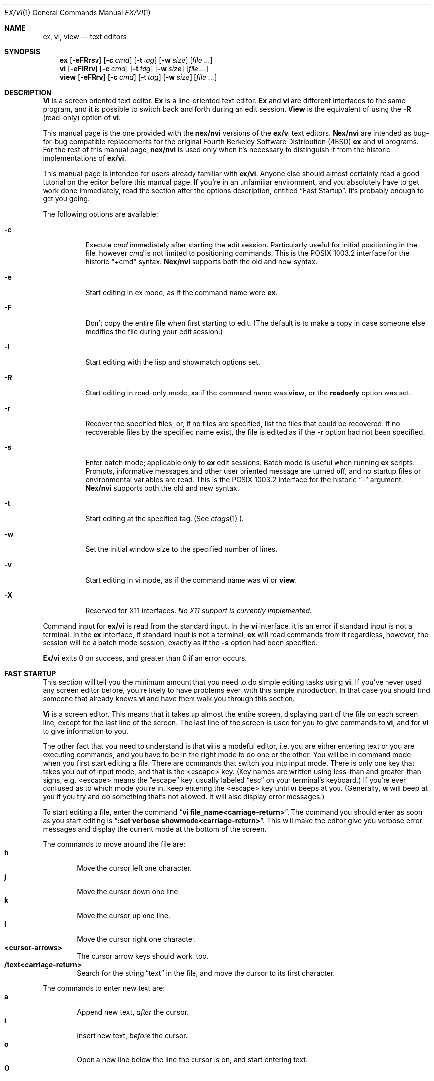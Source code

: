 .\" Copyright (c) 1994
.\"     The Regents of the University of California.  All rights reserved.
.\" Copyright (c) 1994, 1995
.\"	Keith Bostic.  All rights reserved.
.\"
.\" %sccs.include.redist.roff%
.\"
.\"     $Id: vi.1,v 8.37 1996/05/16 09:12:25 bostic Exp $ (Berkeley) $Date: 1996/05/16 09:12:25 $
.\"
.Dd "%Q%"
.Dt EX/VI 1
.Os
.Sh NAME
.Nm ex, vi, view
.Nd text editors
.Sh SYNOPSIS
.Nm \&ex
.Op Fl eFRrsv
.Op Fl c Ar cmd
.Op Fl t Ar tag
.Op Fl w Ar size
.\".Op Fl X Ar \&aw
.Op Ar "file ..."
.Nm \&vi
.Op Fl eFlRrv
.Op Fl c Ar cmd
.Op Fl t Ar tag
.Op Fl w Ar size
.\".Op Fl X Ar \&aw
.Op Ar "file ..."
.Nm view
.Op Fl eFRrv
.Op Fl c Ar cmd
.Op Fl t Ar tag
.Op Fl w Ar size
.\".Op Fl X Ar \&aw
.Op Ar "file ..."
.Sh DESCRIPTION
.Nm \&Vi
is a screen oriented text editor.
.Nm \&Ex
is a line-oriented text editor.
.Nm \&Ex
and
.Nm \&vi
are different interfaces to the same program,
and it is possible to switch back and forth during an edit session.
.Nm View
is the equivalent of using the
.Fl R
(read-only) option of
.Nm \&vi .
.Pp
This manual page is the one provided with the
.Nm nex/nvi
versions of the
.Nm ex/vi
text editors.
.Nm Nex/nvi
are intended as bug-for-bug compatible replacements for the original
Fourth Berkeley Software Distribution (4BSD)
.Nm \&ex
and
.Nm \&vi
programs.
For the rest of this manual page,
.Nm nex/nvi
is used only when it's necessary to distinguish it from the historic
implementations of
.Nm ex/vi .
.Pp
This manual page is intended for users already familiar with
.Nm ex/vi .
Anyone else should almost certainly read a good tutorial on the
editor before this manual page.
If you're in an unfamiliar environment, and you absolutely have to
get work done immediately, read the section after the options
description, entitled
.Dq "Fast Startup" .
It's probably enough to get you going.
.Pp
The following options are available:
.Bl -tag -width Ds 
.It Fl c
Execute
.Ar cmd
immediately after starting the edit session.
Particularly useful for initial positioning in the file, however
.Ar cmd
is not limited to positioning commands.
This is the POSIX 1003.2 interface for the historic
.Dq "+cmd"
syntax.
.Nm Nex/nvi
supports both the old and new syntax.
.It Fl e
Start editing in ex mode, as if the command name were
.Nm \&ex .
.It Fl F
Don't copy the entire file when first starting to edit.
(The default is to make a copy in case someone else modifies
the file during your edit session.)
.It Fl l
Start editing with the lisp and showmatch options set.
.It Fl R
Start editing in read-only mode, as if the command name was
.Nm view ,
or the
.Sy readonly
option was set.
.It Fl r
Recover the specified files, or, if no files are specified,
list the files that could be recovered.
If no recoverable files by the specified name exist,
the file is edited as if the
.Fl r
option had not been specified.
.It Fl s
Enter batch mode; applicable only to
.Nm \&ex
edit sessions.
Batch mode is useful when running
.Nm \&ex
scripts.
Prompts, informative messages and other user oriented message
are turned off,
and no startup files or environmental variables are read.
This is the POSIX 1003.2 interface for the historic
.Dq \&\-
argument.
.Nm \&Nex/nvi
supports both the old and new syntax.
.It Fl t
Start editing at the specified tag.
(See
.Xr ctags 1 ).
.It Fl w
Set the initial window size to the specified number of lines.
.It Fl v
Start editing in vi mode, as if the command name was
.Nm \&vi
or
.Nm view .
.It Fl X
Reserved for X11 interfaces.
.Em "No X11 support is currently implemented."
.El
.Pp
Command input for
.Nm ex/vi
is read from the standard input.
In the
.Nm \&vi
interface, it is an error if standard input is not a terminal.
In the
.Nm \&ex
interface, if standard input is not a terminal,
.Nm \&ex
will read commands from it regardless, however, the session will be a
batch mode session, exactly as if the
.Fl s
option had been specified.
.Pp
.Nm Ex/vi
exits 0 on success, and greater than 0 if an error occurs.
.Sh FAST STARTUP
This section will tell you the minimum amount that you need to
do simple editing tasks using
.Nm \&vi .
If you've never used any screen editor before, you're likely to have
problems even with this simple introduction.
In that case you should find someone that already knows
.Nm \&vi
and have them walk you through this section.
.Pp
.Nm \&Vi
is a screen editor.
This means that it takes up almost the entire screen, displaying part
of the file on each screen line, except for the last line of the screen.
The last line of the screen is used for you to give commands to
.Nm \&vi ,
and for
.Nm \&vi
to give information to you.
.Pp
The other fact that you need to understand is that
.Nm \&vi
is a modeful editor, i.e. you are either entering text or you
are executing commands, and you have to be in the right mode
to do one or the other.
You will be in command mode when you first start editing a file.
There are commands that switch you into input mode.
There is only one key that takes you out of input mode,
and that is the <escape> key.
(Key names are written using less-than and greater-than signs, e.g.
<escape> means the
.Dq escape
key, usually labeled
.Dq esc
on your terminal's keyboard.)
If you're ever confused as to which mode you're in,
keep entering the <escape> key until
.Nm \&vi
beeps at you.
(Generally,
.Nm \&vi
will beep at you if you try and do something that's not allowed.
It will also display error messages.)
.Pp
To start editing a file, enter the command
.Dq Li "vi file_name<carriage-return>" .
The command you should enter as soon as you start editing is
.Dq Li ":set verbose showmode<carriage-return>" .
This will make the editor give you verbose error messages and display
the current mode at the bottom of the screen.
.Pp
The commands to move around the file are:
.Bl -tag -width XXXX -compact
.It Sy h
Move the cursor left one character.
.It Sy j
Move the cursor down one line.
.It Sy k
Move the cursor up one line.
.It Sy l
Move the cursor right one character.
.It Sy <cursor-arrows>
The cursor arrow keys should work, too.
.It Sy /text<carriage-return>
Search for the string
.Dq text
in the file, and move the cursor to its first character.
.El
.Pp
The commands to enter new text are:
.Bl -tag -width XXXX -compact
.It Sy a
Append new text,
.Em after
the cursor.
.It Sy i
Insert new text,
.Em before
the cursor.
.It Sy o
Open a new line below the line the cursor is on, and start
entering text.
.It Sy O
Open a new line above the line the cursor is on, and start
entering text.
.It Sy <escape>
Once you've entered input mode using the one of the
.Sy \&a ,
.Sy \&i ,
.Sy \&O ,
or 
.Sy \&o
commands, use
.Sy <escape>
to quit entering text and return to command mode.
.El
.Pp
The commands to copy text are:
.Bl -tag -width XXXX -compact
.It Sy yy
Copy the line the cursor is on.
.It Sy p
Append the copied line after the line the cursor is on.
.El
.Pp
The commands to delete text are:
.Bl -tag -width XXXX -compact
.It Sy dd
Delete the line the cursor is on.
.It Sy x
Delete the character the cursor is on.
.El
.Pp
The commands to write the file are:
.Bl -tag -width XXXX -compact
.It Sy :w<carriage-return>
Write the file back to the file with the name that you originally used
as an argument on the
.Nm \&vi
command line.
.It Sy :w file_name<carriage-return>
Write the file back to the file with the name
.Dq file_name .
.El
.Pp
The commands to quit editing and exit the editor are:
.Bl -tag -width XXXX -compact
.It Sy :q<carriage-return>
Quit editing and leave vi (if you've modified the file, but not
saved your changes,
.Nm \&vi
will refuse to quit).
.It Sy :q!<carriage-return>
Quit, discarding any modifications that you may have made.
.El
.Pp
One final caution.
Unusual characters can take up more than one column on the screen,
and long lines can take up more than a single screen line.
The above commands work on
.Dq physical
characters and lines, i.e. they affect the entire line no matter
how many screen lines it takes up and the entire character no matter
how many screen columns it takes up.
.Sh VI COMMANDS
The following section describes the commands available in the command
mode of the
.Nm \&vi
editor.
In each entry below, the tag line is a usage synopsis for the command
character.
.sp
.Bl -tag -width "XXXX" -compact
.It Sy "[count] <control-A>"
Search forward
.Li count
times for the current word.
.It Sy "[count] <control-B>"
Page backwards
.Li count
screens.
.It Sy "[count] <control-D>"
Scroll forward
.Li count
lines.
.It Sy "[count] <control-E>"
Scroll forward
.Li count
lines, leaving the current line and column as is, if possible.
.It Sy "[count] <control-F>"
Page forward
.Li count
screens.
.It Sy "<control-G>"
Display the file information.
.It Sy "<control-H>"
.It Sy "[count] h"
Move the cursor back
.Li count
characters in the current line.
.It Sy "[count] <control-J>"
.It Sy "[count] <control-N>"
.It Sy "[count] j"
Move the cursor down
.Li count
lines without changing the current column.
.It Sy "<control-L>"
.It Sy "<control-R>"
Repaint the screen.
.It Sy "[count] <control-M>"
.It Sy "[count] +"
Move the cursor down
.Li count
lines to the first nonblank character of that line.
.It Sy "[count] <control-P>"
.It Sy "[count] k"
Move the cursor up
.Li count
lines, without changing the current column.
.It Sy "<control-T>"
Return to the most recent tag context.
.It Sy "<control-U>"
Scroll backwards
.Li count
lines.
.It Sy "<control-W>"
Switch to the next lower screen in the window, or, to the first
screen if there are no lower screens in the window.
.It Sy "<control-Y>"
Scroll backwards
.Li count
lines, leaving the current line and column as is, if possible.
.It Sy "<control-Z>"
Suspend the current editor session.
.It Sy "<escape>"
Execute
.Nm \&ex
commands or cancel partial commands.
.It Sy "<control-]>"
Push a tag reference onto the tag stack.
.It Sy "<control-^>"
Switch to the most recently edited file.
.It Sy "[count] <space>"
.It Sy "[count] l"
Move the cursor forward
.Li count
characters without changing the current line.
.It Sy "[count] ! motion shell-argument(s)"
Replace text with results from a shell command.
.It Sy "[count] # #|+|-"
Increment or decrement the cursor number.
.It Sy "[count] $"
Move the cursor to the end of a line.
.It Sy "%"
Move to the matching character.
.It Sy "&"
Repeat the previous substitution command on the current line.
.It Sy "'<character>"
.It Sy "`<character>"
Return to a context marked by the character
.Li <character> .
.It Sy "[count] ("
Back up
.Li count
sentences.
.It Sy "[count] )"
Move forward
.Li count
sentences.
.It Sy "[count] ,"
Reverse find character
.Li count
times.
.It Sy "[count] -"
Move to first nonblank of the previous line,
.Li count
times.
.It Sy "[count] ."
Repeat the last
.Nm \&vi
command that modified text.
.It Sy "/RE<carriage-return>"
.It Sy "/RE/ [offset]<carriage-return>"
.It Sy "?RE<carriage-return>"
.It Sy "?RE? [offset]<carriage-return>"
.It Sy "N"
.It Sy "n"
Search forward or backward for a regular expression.
.It Sy "0"
Move to the first character in the current line.
.It Sy ":"
Execute an ex command.
.It Sy "[count] ;"
Repeat the last character find
.Li count
times.
.It Sy "[count] < motion"
.It Sy "[count] > motion"
Shift lines left or right.
.It Sy "@ buffer"
Execute a named buffer.
.It Sy "[count] A"
Enter input mode, appending the text after the end of the line.
.It Sy "[count] B"
Move backwards
.Li count
bigwords.
.It Sy "[buffer] [count] C"
Change text from the current position to the end-of-line.
.It Sy "[buffer] D"
Delete text from the current position to the end-of-line.
.It Sy "[count] E"
Move forward
.Li count
end-of-bigwords.
.It Sy "[count] F <character>"
Search
.Li count
times backward through the current line for
.Li <character> .
.It Sy "[count] G"
Move to line
.Li count ,
or the last line of the file if
.Li count
not specified.
.It Sy "[count] H"
Move to the screen line
.Li "count - 1"
lines below the top of the screen.
.It Sy "[count] I"
Enter input mode, inserting the text at the beginning of the line.
.It Sy "[count] J"
Join lines.
.It Sy "[count] L"
Move to the screen line
.Li "count - 1"
lines above the bottom of the screen.
.It Sy " M"
Move to the screen line in the middle of the screen.
.It Sy "[count] O"
Enter input mode, appending text in a new line above the current line.
.It Sy "[buffer] P"
Insert text from a buffer.
.It Sy "Q"
Exit
.Nm \&vi
(or visual) mode and switch to
.Nm \&ex
mode.
.It Sy "[count] R"
Enter input mode, replacing the characters in the current line.
.It Sy "[buffer] [count] S"
Substitute
.Li count
lines.
.It Sy "[count] T <character>"
Search backwards,
.Li count
times,
through the current line for the character
.Em after
the specified
.Li <character> .
.It Sy "U"
Restore the current line to its state before the cursor last
moved to it.
.It Sy "[count] W"
Move forward
.Li count
bigwords.
.It Sy "[buffer] [count] X"
Delete
.Li count
characters before the cursor.
.It Sy "[buffer] [count] Y"
Copy (or
.Dq yank )
.Li count
lines into the specified buffer.
.It Sy "ZZ"
Write the file and exit
.Nm \&vi .
.It Sy "[count] [["
Back up
.Li count
section boundaries.
.It Sy "[count] ]]"
Move forward
.Li count
section boundaries.
.It Sy "\&^"
Move to first nonblank character on the current line.
.It Sy "[count] _"
Move down
.Li "count - 1"
lines, to the first nonblank character.
.It Sy "[count] a"
Enter input mode, appending the text after the cursor.
.It Sy "[count] b"
Move backwards
.Li count
words.
.It Sy "[buffer] [count] c motion"
Change a region of text.
.It Sy "[buffer] [count] d motion"
Delete a region of text.
.It Sy "[count] e"
Move forward
.Li count
end-of-words.
.It Sy "[count] f<character>"
Search forward,
.Li count
times, through the rest of the current line for
.Li <character> .
.It Sy "[count] i"
Enter input mode, inserting the text before the cursor.
.It Sy "m <character>"
Save the current context (line and column) as
.Li <character> .
.It Sy "[count] o"
Enter input mode, appending text in a new line under the current line.
.It Sy "[buffer] p"
Append text from a buffer.
.It Sy "[count] r <character>
Replace
.Li count
characters.
.It Sy "[buffer] [count] s"
Substitute
.Li count
characters in the current line starting with the current character.
.It Sy "[count] t <character>"
Search forward,
.Li count
times, through the current line for the character immediately
.Em before
.Li <character> .
.It Sy "u"
Undo the last change made to the file.
.It Sy "[count] w"
Move forward
.Li count
words.
.It Sy "[buffer] [count] x"
Delete
.Li count
characters.
.It Sy "[buffer] [count] y motion"
Copy (or
.Dq yank )
a text region specified by the
.Li count
and motion into a buffer.
.It Sy "[count1] z [count2] -|.|+|^|<carriage-return>"
Redraw, optionally repositioning and resizing the screen.
.It Sy "[count] {"
Move backward
.Li count
paragraphs.
.It Sy "[count] |"
Move to a specific
.Em column
position on the current line.
.It Sy "[count] }"
Move forward
.Li count
paragraphs.
.It Sy "[count] ~"
Reverse the case of the next
.Li count
character(s).
.It Sy "[count] ~ motion"
Reverse the case of the characters in a text region specified by the
.Li count
and
.Li motion .
.It Sy "<interrupt>"
Interrupt the current operation.
.El
.Sh VI TEXT INPUT COMMANDS
The following section describes the commands available in the text
input mode of the
.Nm \&vi
editor.
.Pp
.Bl -tag -width "XXXX" -compact
.It Sy "<nul>"
Replay the previous input.
.It Sy "<control-D>"
Erase to the previous
.Sy shiftwidth
column boundary.
.It Sy "^<control-D>"
Erase all of the autoindent characters, and reset the autoindent level.
.It Sy "0<control-D>"
Erase all of the autoindent characters.
.It Sy "<control-T>"
Insert sufficient
.Li <tab>
and
.Li <space>
characters to move forward to the next
.Sy shiftwidth
column boundary.
.It Sy "<erase>
.It Sy "<control-H>"
Erase the last character.
.It Sy "<literal next>"
Quote the next character.
.It Sy "<escape>
Resolve all text input into the file, and return to command mode.
.It Sy "<line erase>
Erase the current line.
.It Sy "<control-W>"
.It Sy "<word erase>
Erase the last word.
The definition of word is dependent on the
.Sy altwerase
and
.Sy ttywerase
options.
.It Sy "<control-X>[0-9A-Fa-f]+"
Insert a character with the specified hexadecimal value into the text.
.It Sy "<interrupt>"
Interrupt text input mode, returning to command mode.
.El
.Sh EX COMMANDS
The following section describes the commands available in the
.Nm \&ex
editor.
In each entry below, the tag line is a usage synopsis for the command.
.sp
.Bl -tag -width "XXXX" -compact
.It Sy "<end-of-file>"
Scroll the screen.
.It Sy "! argument(s)"
.It Sy "[range]! argument(s)"
Execute a shell command, or filter lines through a shell command.
.It Sy \&"
A comment.
.It Sy "[range] nu[mber] [count] [flags]"
.It Sy "[range] # [count] [flags]"
Display the selected lines, each preceded with its line number.
.It Sy "@ buffer"
.It Sy "* buffer"
Execute a buffer.
.It Sy "[line] a[ppend][!]"
The input text is appended after the specified line.
.It Sy "[range] c[hange][!] [count]"
The input text replaces the specified range.
.It Sy "cs[cope] add | find | help | kill | reset"
Execute a Cscope command.
.It Sy "[range] d[elete] [buffer] [count] [flags]"
Delete the lines from the file.
.It Sy "di[splay] b[uffers] | c[onnections] | s[creens] | t[ags]"
Display buffers, Cscope connections, screens or tags.
.It Sy "e[dit][!] [+cmd] [file]"
.It Sy "ex[!] [+cmd] [file]"
Edit a different file.
.It Sy "exu[sage] [command]"
Display usage for an
.Nm \&ex
command.
.It Sy "f[ile] [file]"
Display and optionally change the file name.
.It Sy "fg [name]"
.Nm \&Vi
mode only.
Foreground the specified screen.
.It Sy "[range] g[lobal] /pattern/ [commands]"
.It Sy "[range] v /pattern/ [commands]
Apply commands to lines matching (or not matching) a pattern.
.It Sy "he[lp]"
Display a help message.
.It Sy "[line] i[nsert][!]"
The input text is inserted before the specified line.
.It Sy "[range] j[oin][!] [count] [flags]"
Join lines of text together.
.It Sy "[range] l[ist] [count] [flags]"
Display the lines unambiguously.
.It Sy "map[!] [lhs rhs]"
Define or display maps (for
.Nm \&vi
only).
.It Sy "[line] ma[rk] <character>"
.It Sy "[line] k <character>"
Mark the line with the mark
.Li <character> .
.It Sy "[range] m[ove] line"
Move the specified lines after the target line.
.It Sy "mk[exrc][!] file"
Write the abbreviations, editor options and maps to the specified
file.
.It Sy "n[ext][!] [file ...]"
Edit the next file from the argument list.
.It Sy "[line] o[pen] /pattern/ [flags]"
Enter open mode.
.It Sy "pre[serve]"
Save the file in a form that can later be recovered using the
.Nm \&ex
.Fl r
option.
.It Sy "prev[ious][!]"
Edit the previous file from the argument list.
.It Sy "[range] p[rint] [count] [flags]"
Display the specified lines.
.It Sy "[line] pu[t] [buffer]"
Append buffer contents to the current line.
.It Sy "q[uit][!]"
End the editing session.
.It Sy "[line] r[ead][!] [file]"
Read a file.
.It Sy "rec[over] file"
Recover
.Li file
if it was previously saved.
.It Sy "res[ize] [+|-]size"
.Nm \&Vi
mode only.
Grow or shrink the current screen.
.It Sy "rew[ind][!]"
Rewind the argument list.
.It Sy "se[t] [option[=[value]] ...] [nooption ...] [option? ...] [all]"
Display or set editor options.
.It Sy "sh[ell]"
Run a shell program.
.It Sy "so[urce] file"
Read and execute
.Nm \&ex
commands from a file.
.It Sy "[range] s[ubstitute] [/pattern/replace/] [options] [count] [flags]"
.It Sy "[range] & [options] [count] [flags]"
.It Sy "[range] ~ [options] [count] [flags]"
Make substitutions.
.It Sy "su[spend][!]"
.It Sy "st[op][!]"
.It Sy <suspend>
Suspend the edit session.
.It Sy "ta[g][!] tagstring"
Edit the file containing the specified tag.
.It Sy "tagn[ext][!]"
Edit the file containing the next context for the current tag.
.It Sy "tagp[op][!] [file | number]"
Pop to the specified tag in the tags stack.
.It Sy "tagp[rev][!]"
Edit the file containing the previous context for the current tag.
.It Sy "unm[ap][!] lhs"
Unmap a mapped string.
.It Sy "ve[rsion]"
Display the version of the
.Nm \&ex/vi
editor.
.It Sy "[line] vi[sual] [type] [count] [flags]"
.Nm \&Ex
mode only.
Enter
.Nm \&vi .
.It Sy "vi[sual][!] [+cmd] [file]"
.Nm \&Vi
mode only.
Edit a new file.
.It Sy "viu[sage] [command]"
Display usage for a
.Nm \&vi
command.
.It Sy "[range] w[rite][!] [>>] [file]"
.It Sy "[range] w[rite] [!] [file]"
.It Sy "[range] wn[!] [>>] [file]"
.It Sy "[range] wq[!] [>>] [file]"
Write the file.
.It Sy "[range] x[it][!] [file]"
Write the file if it has been modified.
.It Sy "[range] ya[nk] [buffer] [count]"
Copy the specified lines to a buffer.
.It Sy "[line] z [type] [count] [flags]"
Adjust the window.
.El
.Sh SET OPTIONS
There are a large number of options that may be set (or unset) to
change the editor's behavior.
This section describes the options, their abbreviations and their
default values.
.Pp
In each entry below, the first part of the tag line is the full name
of the option, followed by any equivalent abbreviations.
The part in square brackets is the default value of the option.
Most of the options are boolean, i.e. they are either on or off,
and do not have an associated value.
.Pp
Options apply to both
.Nm \&ex
and
.Nm \&vi
modes, unless otherwise specified.
.sp
.Bl -tag -width "XXXX" -compact
.It Sy "altwerase [off]"
.Nm \&Vi
only.
Select an alternate word erase algorithm.
.It Sy "autoindent, ai [off]"
Automatically indent new lines.
.It Sy "autoprint, ap [off]"
.Nm \&Ex
only.
Display the current line automatically.
.It Sy "autowrite, aw [off]"
Write modified files automatically when changing files.
.\" I cannot get a double quote to print between the square brackets
.\" to save my life.  The ONLY way I've been able to get this to work
.\" is with the .tr command.
.tr Q"
.ds ms backup [QQ]
.It Sy "\*(ms"
.tr QQ
Backup files before they are overwritten.
.It Sy "beautify, bf [off]"
Discard control characters.
.It Sy "cdpath [environment variable CDPATH, or current directory]"
The directory paths used as path prefixes for the
.Sy cd
command.
.It Sy "cedit [no default]"
Set the character to edit the colon command-line history.
.It Sy "columns, co [80]"
Set the number of columns in the screen.
.It Sy "comment [off]"
.Nm \&Vi
only.
Skip leading comments in files.
.It Sy "directory, dir [environment variable TMPDIR, or /tmp]"
The directory where temporary files are created.
.It Sy "edcompatible, ed [off]"
Remember the values of the
.Dq \&c
and
.Dq \&g
suffices to the
.Sy substitute
commands, instead of initializing them as unset for each new
command.
.It Sy "errorbells, eb [off]"
.Nm \&Ex
only.
Announce error messages with a bell.
.It Sy "exrc, ex [off]"
Read the startup files in the local directory.
.It Sy "extended [off]"
Regular expressions are extended (i.e.
.Xr egrep 1
style) expressions.
.It Sy "filec [no default]"
Set the character to perform file path completion on the colon
command line.
.It Sy "flash [on]"
Flash the screen instead of beeping the keyboard on error.
.It Sy "hardtabs, ht [8]"
Set the spacing between hardware tab settings.
.It Sy "iclower [off]"
Makes all Regular Expressions case-insensitive,
as long as an upper-case letter does not appear in the search string.
.It Sy "ignorecase, ic [off]"
Ignore case differences in regular expressions.
.It Sy "keytime [6]"
The 10th's of a second
.Nm ex/vi
waits for a subsequent key to complete a key mapping.
.It Sy "leftright [off]"
.Nm \&Vi
only.
Do left-right scrolling.
.It Sy "lines, li [24]"
.Nm \&Vi
only.
Set the number of lines in the screen.
.It Sy "lisp [off]"
.Nm \&Vi
only.
Modify various search commands and options to work with Lisp.
.Pp
.Em "This option is not yet implemented."
.It Sy "list [off]"
Display lines in an unambiguous fashion.
.It Sy "lock [on]"
Attempt to get an exclusive lock on any file being edited,
read or written.
.It Sy "magic [on]"
Treat certain characters specially in regular expressions.
.It Sy "matchtime [7]"
.Nm \&Vi
only.
The 10th's of a second
.Nm ex/vi
pauses on the matching character when the
.Sy showmatch
option is set.
.It Sy "mesg [on]"
Permit messages from other users.
.It Sy "modelines, modeline [off]"
Read the first and last few lines of each file for
.Nm ex
commands.
.Pp
.Em "This option will never be implemented."
.\" I cannot get a double quote to print between the square brackets
.\" to save my life.  The ONLY way I've been able to get this to work
.\" is with the .tr command.
.tr Q"
.ds ms noprint [QQ]
.It Sy "\*(ms"
.tr QQ
Characters that are never handled as printable characters.
.It Sy "number, nu [off]"
Precede each line displayed with its current line number.
.It Sy "octal [off]"
Display unknown characters as octal numbers, instead of the default
hexadecimal.
.It Sy "open [on]"
.Nm \&Ex
only.
If this option is not set, the
.Sy open
and
.Sy visual
commands are disallowed.
.It Sy "optimize, opt [on]"
.Nm \&Vi
only.
Optimize text throughput to dumb terminals.
.Pp
.Em "This option is not yet implemented."
.It Sy "paragraphs, para [IPLPPPQPP LIpplpipbp]"
.Nm \&Vi
only.
Define additional paragraph boundaries for the
.Sy \&{
and
.Sy \&}
commands.
.\" I cannot get a double quote to print between the square brackets
.\" to save my life.  The ONLY way I've been able to get this to work
.\" is with the .tr command.
.tr Q"
.ds ms print [QQ]
.It Sy "\*(ms"
.tr QQ
Characters that are always handled as printable characters.
.It Sy "prompt [on]"
.Nm \&Ex
only.
Display a command prompt.
.It Sy "readonly, ro [off]"
Mark the file and session as read-only.
.It Sy "recdir [/var/tmp/vi.recover]"
The directory where recovery files are stored.
.It Sy "redraw, re [off]"
.Nm \&Vi
only.
Simulate an intelligent terminal on a dumb one.
.Pp
.Em "This option is not yet implemented."
.It Sy "remap [on]"
Remap keys until resolved.
.It Sy "report [5]"
Set the number of lines about which the editor reports changes
or yanks.
.It Sy "ruler [off]"
.Nm \&Vi
only.
Display a row/column ruler on the colon command line.
.It Sy "scroll, scr [window / 2]"
Set the number of lines scrolled.
.It Sy "searchincr [off]"
Makes the
.Sy \&/
and
.Sy \&?
commands incremental.
.It Sy "sections, sect [NHSHH HUnhsh]"
.Nm \&Vi
only.
Define additional section boundaries for the
.Sy \&[[
and
.Sy \&]]
commands.
.It Sy "secure [off]"
Turns off all access to external programs.
.It Sy "shell, sh [environment variable SHELL, or /bin/sh]"
Select the shell used by the editor.
.\" I cannot get a double quote to print between the square brackets
.\" to save my life.  The ONLY way I've been able to get this to work
.\" is with the .tr command.
.tr Q"
.ds ms shellmeta [~{[*?$`'Q\e]
.It Sy "\*(ms"
.tr QQ
Set the meta characters checked to determine if file name expansion
is necessary.
.It Sy "shiftwidth, sw [8]"
Set the autoindent and shift command indentation width.
.It Sy "showmatch, sm [off]"
.Nm \&Vi
only.
Note matching
.Dq \&{
and
.Dq \&(
for
.Dq \&}
and
.Dq \&)
characters.
.It Sy "showmode [off]"
.Nm \&Vi
only.
Display the current editor mode and a ``modified'' flag.
.It Sy "sidescroll [16]"
.Nm \&Vi
only.
Set the amount a left-right scroll will shift.
.It Sy "slowopen, slow [off]"
Delay display updating during text input.
.Pp
.Em "This option is not yet implemented."
.It Sy "sourceany [off]"
Read startup files not owned by the current user.
.Pp
.Em "This option will never be implemented."
.It Sy "tabstop, ts [8]"
This option sets tab widths for the editor display.
.It Sy "taglength, tl [0]"
Set the number of significant characters in tag names.
.It Sy "tags, tag [tags /var/db/libc.tags /sys/kern/tags]"
Set the list of tags files.
.It Sy "term, ttytype, tty [environment variable TERM]"
Set the terminal type.
.It Sy "terse [off]"
This option has historically made editor messages less verbose.
It has no effect in this implementation.
.It Sy "tildeop"
Modify the
.Sy \&~
command to take an associated motion.
.It Sy "timeout, to [on]"
Time out on keys which may be mapped.
.It Sy "ttywerase [off]"
.Nm \&Vi
only.
Select an alternate erase algorithm.
.It Sy "verbose [off]"
.NM \&Vi
only.
Display an error message for every error.
.It Sy "w300 [no default]"
.Nm \&Vi
only.
Set the window size if the baud rate is less than 1200 baud.
.It Sy "w1200 [no default]"
.Nm \&Vi
only.
Set the window size if the baud rate is equal to 1200 baud.
.It Sy "w9600 [no default]"
.Nm \&Vi
only.
Set the window size if the baud rate is greater than 1200 baud.
.It Sy "warn [on]"
.Nm \&Ex
only.
This option causes a warning message to the terminal if the file has
been modified, since it was last written, before a
.Sy \&!
command.
.It Sy "window, w, wi [environment variable LINES]"
Set the window size for the screen.
.It Sy "wraplen, wl [0]"
.Nm \&Vi
only.
Break lines automatically, the specified number of columns from the
left-hand margin.
If both the
.Sy wraplen
and
.Sy wrapmargin
edit options are set, the
.Sy wrapmargin
value is used.
.It Sy "wrapmargin, wm [0]"
.Nm \&Vi
only.
Break lines automatically, the specified number of columns from the
right-hand margin.
If both the
.Sy wraplen
and
.Sy wrapmargin
edit options are set, the
.Sy wrapmargin
value is used.
.It Sy "wrapscan, ws [on]"
Set searches to wrap around the end or beginning of the file.
.It Sy "writeany, wa [off]"
Turn off file-overwriting checks.
.El
.Sh ENVIRONMENTAL VARIABLES
.Bl -tag -width "COLUMNSXX" -compact
.It Ev COLUMNS
The number of columns on the screen.
This value overrides any system or terminal specific values.
If the COLUMNS environmental variable is not set when
.Nm ex/vi
runs, or the
.Sy columns
option is explicitly reset by the user,
.Nm ex/vi
enters the value into the environment.
.It Ev EXINIT
A list of
.Nm \&ex
startup commands, read if the variable
.Ev NEXINIT
is not set.
.It Ev HOME
The user's home directory, used as the initial directory path
for the startup
.Pa $HOME/.nexrc
and
.Pa $HOME/.exrc
files.
This value is also used as the default directory for the
.Nm \&vi
.Sy \&cd
command.
.It Ev LINES
The number of rows on the screen.
This value overrides any system or terminal specific values.
If the LINES environmental variable is not set when
.Nm ex/vi
runs, or the
.Sy lines
option is explicitly reset by the user,
.Nm ex/vi
enters the value into the environment.
.It Ev NEXINIT
A list of
.Nm \&ex
startup commands.
.It Ev SHELL
The user's shell of choice (see also the
.Sy shell
option).
.It Ev TERM
The user's terminal type.
The default is the type
.Dq unknown .
If the TERM environmental variable is not set when
.Nm ex/vi
runs, or the
.Sy term
option is explicitly reset by the user,
.Nm ex/vi
enters the value into the environment.
.It Ev TMPDIR
The location used to stored temporary files (see also the
.Sy directory
option).
.El
.Sh ASYNCHRONOUS EVENTS
.Bl -tag -width "SIGWINCHXX" -compact
.It SIGALRM
.Nm \&Vi/ex
uses this signal for periodic backups of file modifications
and to display
.Dq busy
messages when operations are likely to take a long time.
.It SIGHUP
.It SIGTERM
If the current buffer has changed since it was last written in its
entirety, the editor attempts to save the modified file so it can
be later recovered.
See the
.Nm \&vi/ex
Reference manual section entitled
.Dq Recovery
for more information.
.It SIGINT
When an interrupt occurs,
the current operation is halted,
and the editor returns to the command level.
If interrupted during text input,
the text already input is resolved into the file as if the text
input had been normally terminated.
.It SIGWINCH
The screen is resized.
See the
.Nm \&vi/ex
Reference manual section entitled
.Dq "Sizing the Screen"
for more information.
.It SIGCONT
.It SIGQUIT
.It SIGTSTP
.Nm \&Vi/ex
ignores these signals.
.El
.Sh BUGS
See the file
.Pa nvi/docs/bugs.current
for a list of the known bugs in this version.
.Sh FILES
.Bl -tag -width /var/tmp/vi.recover -compact
.It Pa /bin/sh
The default user shell.
.It Pa /etc/vi.exrc
System-wide vi startup file.
.It Pa /tmp
Temporary file directory.
.It Pa /var/tmp/vi.recover
The default recovery file directory.
.It Pa $HOME/.nexrc
1st choice for user's home directory startup file.
.It Pa $HOME/.exrc
2nd choice for user's home directory startup file.
.It Pa .nexrc
1st choice for local directory startup file.
.It Pa .exrc
2nd choice for local directory startup file.
.El
.Sh SEE ALSO
.Xr ctags 1 ,
.Xr more 1 ,
.Xr curses 3 ,
.Xr dbopen 3
.sp
The
.Dq "Vi Quick Reference"
card.
.sp
.Dq "\&An Introduction to Display Editing with Vi" ,
found in the
.Dq "UNIX User's Manual Supplementary Documents"
section of both the 4.3BSD and 4.4BSD manual sets.
This document is the closest thing available to an introduction to the
.Nm \&vi
screen editor.
.sp
.Dq "\&Ex Reference Manual (Version 3.7)" ,
found in the
.Dq "UNIX User's Manual Supplementary Documents"
section of both the 4.3BSD and 4.4BSD manual sets.
This document is the final reference for the
.Nm \&ex
editor, as distributed in most historic 4BSD and System V systems.
.sp
.Dq "Edit: A tutorial" ,
found in the
.Dq "UNIX User's Manual Supplementary Documents"
section of the 4.3BSD manual set.
This document is an introduction to a simple version of the
.Nm \&ex
screen editor.
.sp
.Dq "\&Ex/Vi Reference Manual" ,
found in the
.Dq "UNIX User's Manual Supplementary Documents"
section of the 4.4BSD manual set.
This document is the final reference for the
.Nm \&nex/nvi
text editors, as distributed in 4.4BSD and 4.4BSD-Lite.
.Pp
.Nm Roff
source for all of these documents is distributed with
.Nm nex/nvi
in the
.Pa nvi/USD.doc
directory of the
.Nm nex/nvi
source code.
.sp
The files
.Dq autowrite ,
.Dq input ,
.Dq quoting ,
and
.Dq structures ,
found in the
.Pa nvi/docs/internals
directory of the
.Nm nex/nvi
source code.
.Sh HISTORY
The
.Nm nex/nvi
replacements for the
.Nm ex/vi
editor first appeared in 4.4BSD.
.Sh STANDARDS
.Nm \&Nex/nvi
is close to IEEE Std1003.2 (``POSIX'').
That document differs from historical
.Nm ex/vi
practice in several places; there are changes to be made on both sides.
